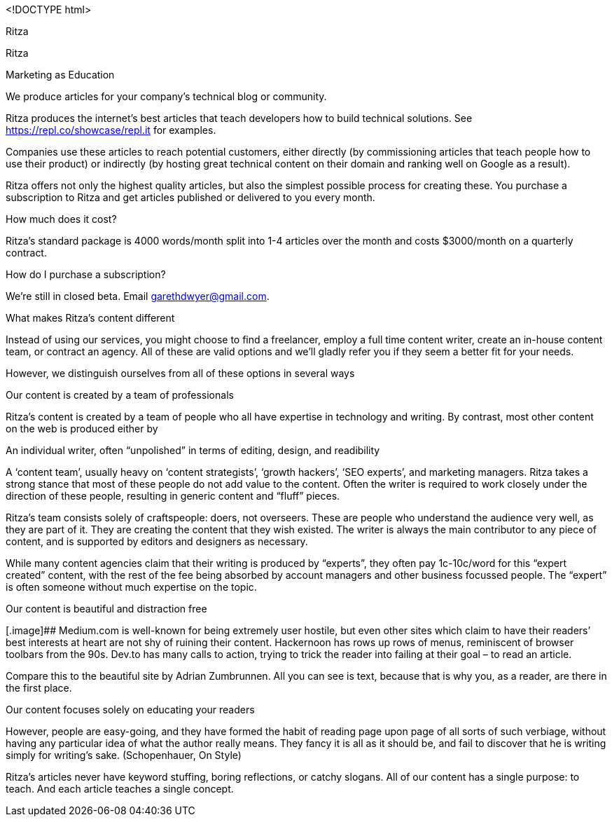 <!DOCTYPE html>

Ritza

[[header]]
[[content]]
Ritza

Marketing as Education

We produce articles for your company’s technical blog or community.

Ritza produces the internet’s best articles that teach developers how to
build technical solutions. See https://repl.co/showcase/repl.it for
examples.

Companies use these articles to reach potential customers, either
directly (by commissioning articles that teach people how to use their
product) or indirectly (by hosting great technical content on their
domain and ranking well on Google as a result).

Ritza offers not only the highest quality articles, but also the
simplest possible process for creating these. You purchase a
subscription to Ritza and get articles published or delivered to you
every month.

How much does it cost?

Ritza’s standard package is 4000 words/month split into 1-4 articles
over the month and costs $3000/month on a quarterly contract.

How do I purchase a subscription?

We’re still in closed beta. Email garethdwyer@gmail.com.

What makes Ritza’s content different

Instead of using our services, you might choose to find a freelancer,
employ a full time content writer, create an in-house content team, or
contract an agency. All of these are valid options and we’ll gladly
refer you if they seem a better fit for your needs.

However, we distinguish ourselves from all of these options in several
ways

Our content is created by a team of professionals

Ritza’s content is created by a team of people who all have expertise in
technology and writing. By contrast, most other content on the web is
produced either by

An individual writer, often "`unpolished`" in terms of editing, design,
and readibility

A '`content team`', usually heavy on '`content strategists`', '`growth
hackers`', '`SEO experts`', and marketing managers. Ritza takes a strong
stance that most of these people do not add value to the content. Often
the writer is required to work closely under the direction of these
people, resulting in generic content and "`fluff`" pieces.

Ritza’s team consists solely of craftspeople: doers, not overseers.
These are people who understand the audience very well, as they are part
of it. They are creating the content that they wish existed. The writer
is always the main contributor to any piece of content, and is supported
by editors and designers as necessary.

While many content agencies claim that their writing is produced by
"`experts`", they often pay 1c-10c/word for this "`expert created`"
content, with the rest of the fee being absorbed by account managers and
other business focussed people. The "`expert`" is often someone without
much expertise on the topic.

Our content is beautiful and distraction free

[.image]## Medium.com is well-known for being extremely user hostile,
but even other sites which claim to have their readers’ best interests
at heart are not shy of ruining their content. Hackernoon has rows up
rows of menus, reminiscent of browser toolbars from the 90s. Dev.to has
many calls to action, trying to trick the reader into failing at their
goal – to read an article.

Compare this to the beautiful site by Adrian Zumbrunnen. All you can see
is text, because that is why you, as a reader, are there in the first
place.

Our content focuses solely on educating your readers

However, people are easy-going, and they have formed the habit of
reading page upon page of all sorts of such verbiage, without having any
particular idea of what the author really means. They fancy it is all as
it should be, and fail to discover that he is writing simply for
writing’s sake. (Schopenhauer, On Style)

Ritza’s articles never have keyword stuffing, boring reflections, or
catchy slogans. All of our content has a single purpose: to teach. And
each article teaches a single concept.


